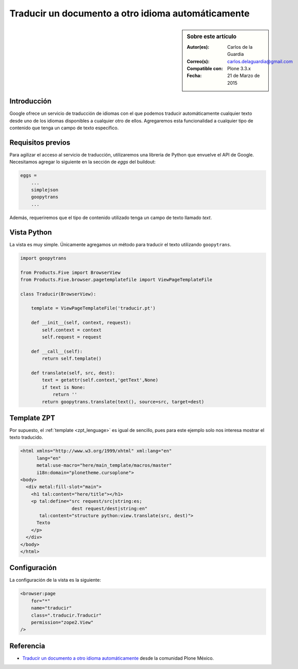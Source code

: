 .. -*- coding: utf-8 -*-

.. _google_translation:

===================================================
Traducir un documento a otro idioma automáticamente
===================================================

.. sidebar:: Sobre este artículo

    :Autor(es): Carlos de la Guardia
    :Correo(s): carlos.delaguardia@gmail.com
    :Compatible con: Plone 3.3.x
    :Fecha: 21 de Marzo de 2015

Introducción
============

Google ofrece un servicio de traducción de idiomas con el que podemos
traducir automáticamente cualquier texto desde uno de los idiomas disponibles
a cualquier otro de ellos. Agregaremos esta funcionalidad a cualquier tipo
de contenido que tenga un campo de texto específico.

Requisitos previos
==================

Para agilizar el acceso al servicio de traducción, utilizaremos una librería
de Python que envuelve el API de Google. Necesitamos agregar lo siguiente en
la sección de *eggs* del buildout:

.. code-block:: cfg

    eggs = 
        ...
        simplejson
        goopytrans
        ...

Además, requeriremos que el tipo de contenido utilizado tenga un campo de
texto llamado *text*.

Vista Python
============

La vista es muy simple. Únicamente agregamos un método para traducir el texto
utilizando ``goopytrans``.

.. code-block:: python

    import goopytrans

    from Products.Five import BrowserView
    from Products.Five.browser.pagetemplatefile import ViewPageTemplateFile

    class Traducir(BrowserView):

        template = ViewPageTemplateFile('traducir.pt')

        def __init__(self, context, request):
            self.context = context
            self.request = request

        def __call__(self):
            return self.template()

        def translate(self, src, dest):
            text = getattr(self.context,'getText',None)
            if text is None:
                return ''
            return goopytrans.translate(text(), source=src, target=dest)

Template ZPT
============

Por supuesto, el :ref:`template <zpt_lenguage>` es igual de sencillo, pues para 
este ejemplo solo nos interesa mostrar el texto traducido.

.. code-block:: html

    <html xmlns="http://www.w3.org/1999/xhtml" xml:lang="en"
          lang="en"
          metal:use-macro="here/main_template/macros/master"
          i18n:domain="plonetheme.cursoplone">
    <body>
      <div metal:fill-slot="main">
        <h1 tal:content="here/title"></h1> 
        <p tal:define="src request/src|string:es;
                       dest request/dest|string:en"
           tal:content="structure python:view.translate(src, dest)">
          Texto
        </p>
      </div>
    </body>
    </html>

Configuración
=============

La configuración de la vista es la siguiente:

.. code-block:: xml

    <browser:page
        for="*"
        name="traducir"
        class=".traducir.Traducir"
        permission="zope2.View"
    />


Referencia
==========

- `Traducir un documento a otro idioma automáticamente`_ desde la comunidad Plone México.

.. _Traducir un documento a otro idioma automáticamente: http://www.plone.mx/docs/mini_translate.html